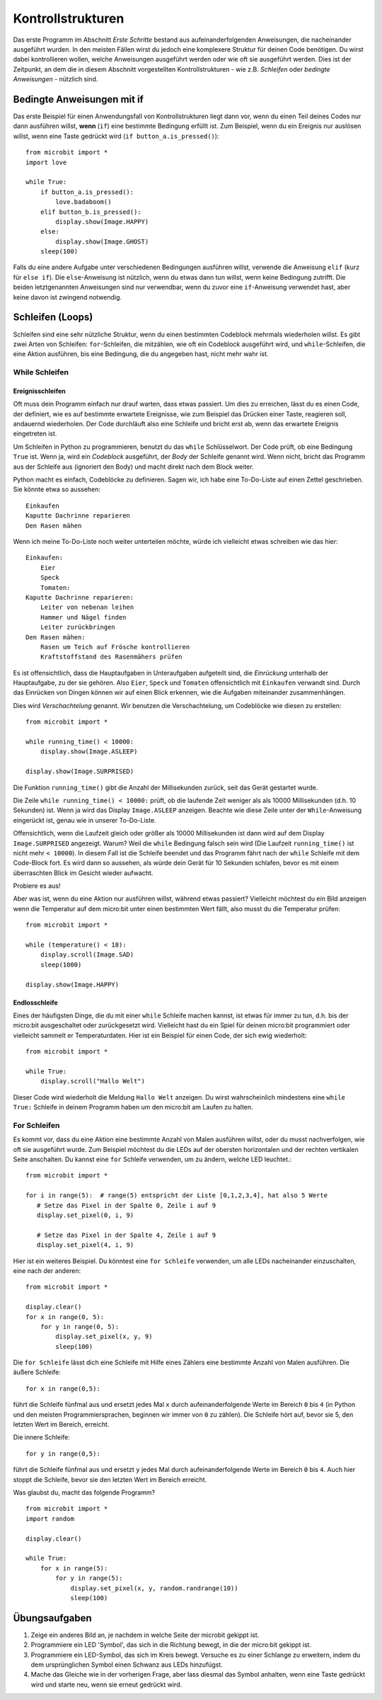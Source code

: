 ******************
Kontrollstrukturen
******************

Das erste Programm im Abschnitt *Erste Schritte* bestand aus aufeinanderfolgenden Anweisungen, 
die nacheinander ausgeführt wurden. In den meisten Fällen wirst du jedoch eine komplexere Struktur 
für deinen Code benötigen. Du wirst dabei kontrollieren wollen, welche Anweisungen ausgeführt werden 
oder wie oft sie ausgeführt werden. Dies ist der Zeitpunkt, an dem die in diesem Abschnitt vorgestellten 
Kontrollstrukturen - wie z.B. *Schleifen* oder *bedingte Anweisungen* - nützlich sind. 

.. image:: assets/control_structures_diagram.png
   :align: center
   :scale: 40%

Bedingte Anweisungen mit if
============================

Das erste Beispiel für einen Anwendungsfall von Kontrollstrukturen liegt dann vor, wenn du einen Teil deines 
Codes nur dann ausführen willst, **wenn** (``if``) eine bestimmte Bedingung erfüllt ist. 
Zum Beispiel, wenn du ein Ereignis nur auslösen willst, wenn eine Taste gedrückt wird (``if button_a.is_pressed()``): ::

    from microbit import *
    import love

    while True:
        if button_a.is_pressed():
            love.badaboom()
        elif button_b.is_pressed():
            display.show(Image.HAPPY)
        else:
            display.show(Image.GHOST)            
        sleep(100)


Falls du eine andere Aufgabe unter verschiedenen Bedingungen ausführen willst, verwende die Anweisung ``elif`` (kurz für ``else if``). 
Die ``else``-Anweisung ist nützlich, wenn du etwas dann tun willst, wenn keine Bedingung zutrifft. Die beiden letztgenannten Anweisungen 
sind nur verwendbar, wenn du zuvor eine ``if``-Anweisung verwendet hast, aber keine davon ist zwingend notwendig.

Schleifen (Loops)
=================

Schleifen sind eine sehr nützliche Struktur, wenn du einen bestimmten Codeblock mehrmals wiederholen willst.
Es gibt zwei Arten von Schleifen: ``for``-Schleifen, die mitzählen, wie oft ein Codeblock ausgeführt wird, und ``while``-Schleifen, die
eine Aktion ausführen, bis eine Bedingung, die du angegeben hast, nicht mehr wahr ist. 

While Schleifen
++++++++++++++++

Ereignisschleifen
------------------

Oft muss dein Programm einfach nur drauf warten, dass etwas passiert. Um dies zu erreichen, lässt du es einen Code, der 
definiert, wie es auf bestimmte erwartete Ereignisse, wie zum Beispiel das Drücken einer Taste, reagieren soll, andauernd wiederholen.
Der Code durchläuft also eine Schleife und bricht erst ab, wenn das erwartete Ereignis eingetreten ist.

Um Schleifen in Python zu programmieren, benutzt du das ``while`` Schlüsselwort. Der Code prüft, ob eine Bedingung ``True`` ist. 
Wenn ja, wird ein *Codeblock* ausgeführt, der *Body* der Schleife genannt wird. Wenn nicht, bricht das Programm aus der Schleife 
aus (ignoriert den Body) und macht direkt nach dem Block weiter.

Python macht es einfach, Codeblöcke zu definieren. Sagen wir, ich habe eine To-Do-Liste auf einen Zettel geschrieben. 
Sie könnte etwa so aussehen::

    Einkaufen
    Kaputte Dachrinne reparieren
    Den Rasen mähen

Wenn ich meine To-Do-Liste noch weiter unterteilen möchte, würde ich vielleicht etwas schreiben wie das hier::

    Einkaufen:
        Eier
        Speck
        Tomaten:
    Kaputte Dachrinne reparieren:
        Leiter von nebenan leihen
        Hammer und Nägel finden
        Leiter zurückbringen
    Den Rasen mähen:
        Rasen um Teich auf Frösche kontrollieren
        Kraftstoffstand des Rasenmähers prüfen

Es ist offensichtlich, dass die Hauptaufgaben in Unteraufgaben aufgeteilt sind, die *Einrückung* unterhalb der Hauptaufgabe, 
zu der sie gehören. Also ``Eier``, ``Speck`` und ``Tomaten`` offensichtlich mit ``Einkaufen`` verwandt sind. Durch das Einrücken 
von Dingen können wir auf einen Blick erkennen, wie die Aufgaben miteinander zusammenhängen.

Dies wird *Verschachtelung* genannt. Wir benutzen die Verschachtelung, um Codeblöcke wie diesen zu erstellen::

    from microbit import *

    while running_time() < 10000:
        display.show(Image.ASLEEP)

    display.show(Image.SURPRISED)

Die Funktion ``running_time()`` gibt die Anzahl der Millisekunden zurück, seit das Gerät gestartet wurde.

Die Zeile ``while running_time() < 10000:`` prüft, ob die laufende Zeit weniger als als 10000 Millisekunden 
(d.h. 10 Sekunden) ist. Wenn ja wird das Display ``Image.ASLEEP`` anzeigen. Beachte wie diese Zeile unter der 
``While``-Anweisung eingerückt ist, genau wie in unserer To-Do-Liste.

Offensichtlich, wenn die Laufzeit gleich oder größer als 10000 Millisekunden ist dann wird auf dem 
Display ``Image.SURPRISED`` angezeigt. Warum? Weil die ``while`` Bedingung falsch sein wird (Die Laufzeit 
``running_time()`` ist nicht mehr ``< 10000``). In diesem Fall ist die Schleife beendet und das Programm fährt 
nach der ``while`` Schleife mit dem Code-Block fort. Es wird dann so aussehen, als würde dein Gerät für 10 
Sekunden schlafen, bevor es mit einem überraschten Blick im Gesicht wieder aufwacht.

Probiere es aus!

Aber was ist, wenn du eine Aktion nur ausführen willst, während etwas passiert? Vielleicht möchtest du ein Bild anzeigen
wenn die Temperatur auf dem micro:bit unter einen bestimmten Wert fällt, also musst du die Temperatur prüfen::

	from microbit import *
	
	while (temperature() < 18):
	    display.scroll(Image.SAD)
	    sleep(1000)

	display.show(Image.HAPPY)

Endlosschleife
--------------
Eines der häufigsten Dinge, die du mit einer ``while`` Schleife machen kannst, ist etwas für immer zu tun, d.h. bis der micro:bit
ausgeschaltet oder zurückgesetzt wird. Vielleicht hast du ein Spiel für deinen micro:bit programmiert oder vielleicht sammelt er 
Temperaturdaten. Hier ist ein Beispiel für einen Code, der sich ewig wiederholt::

	from microbit import *
	
	while True:
	    display.scroll("Hallo Welt")

Dieser Code wird wiederholt die Meldung ``Hallo Welt`` anzeigen. Du wirst wahrscheinlich mindestens eine ``while True:`` Schleife 
in deinem Programm haben um den micro:bit am Laufen zu halten.

For Schleifen
++++++++++++++
Es kommt vor, dass du eine Aktion eine bestimmte Anzahl von Malen ausführen willst, oder du musst nachverfolgen, wie oft sie 
ausgeführt wurde. Zum Beispiel möchtest du die LEDs auf der obersten horizontalen und der rechten vertikalen Seite anschalten. 
Du kannst eine ``for`` Schleife verwenden, um zu ändern, welche LED leuchtet.::

	from microbit import *

	for i in range(5):  # range(5) entspricht der Liste [0,1,2,3,4], hat also 5 Werte
	   # Setze das Pixel in der Spalte 0, Zeile i auf 9 
	   display.set_pixel(0, i, 9)

	   # Setze das Pixel in der Spalte 4, Zeile i auf 9	
	   display.set_pixel(4, i, 9)

Hier ist ein weiteres Beispiel.  Du könntest eine ``for Schleife`` verwenden, um alle LEDs nacheinander 
einzuschalten, eine nach der anderen::

    from microbit import *

    display.clear()
    for x in range(0, 5):
        for y in range(0, 5):
            display.set_pixel(x, y, 9)
            sleep(100)  

Die ``for Schleife`` lässt dich eine Schleife mit Hilfe eines Zählers eine bestimmte Anzahl von Malen ausführen. 
Die äußere Schleife::

        for x in range(0,5):

führt die Schleife fünfmal aus und ersetzt jedes Mal ``x`` durch aufeinanderfolgende Werte im Bereich ``0`` 
bis ``4`` (in Python und den meisten Programmiersprachen, beginnen wir immer von ``0`` zu zählen). Die Schleife 
hört auf, bevor sie 5, den letzten Wert im Bereich, erreicht.

Die innere Schleife::

        for y in range(0,5):

führt die Schleife fünfmal aus und ersetzt ``y`` jedes Mal durch aufeinanderfolgende Werte im Bereich ``0`` bis ``4``. 
Auch hier stoppt die Schleife, bevor sie den letzten Wert im Bereich erreicht.

Was glaubst du, macht das folgende Programm? ::

    from microbit import *
    import random

    display.clear()

    while True:
        for x in range(5):
            for y in range(5):
                display.set_pixel(x, y, random.randrange(10))
                sleep(100)


Übungsaufgaben
===================

1. Zeige ein anderes Bild an, je nachdem in welche Seite der microbit gekippt ist.
2. Programmiere ein LED 'Symbol', das sich in die Richtung bewegt, in die der micro:bit gekippt ist.
3. Programmiere ein LED-Symbol, das sich im Kreis bewegt. Versuche es zu einer Schlange zu erweitern, indem du dem ursprünglichen Symbol einen Schwanz aus LEDs hinzufügst.
4. Mache das Gleiche wie in der vorherigen Frage, aber lass diesmal das Symbol anhalten, wenn eine Taste gedrückt wird und starte neu, wenn sie erneut gedrückt wird.